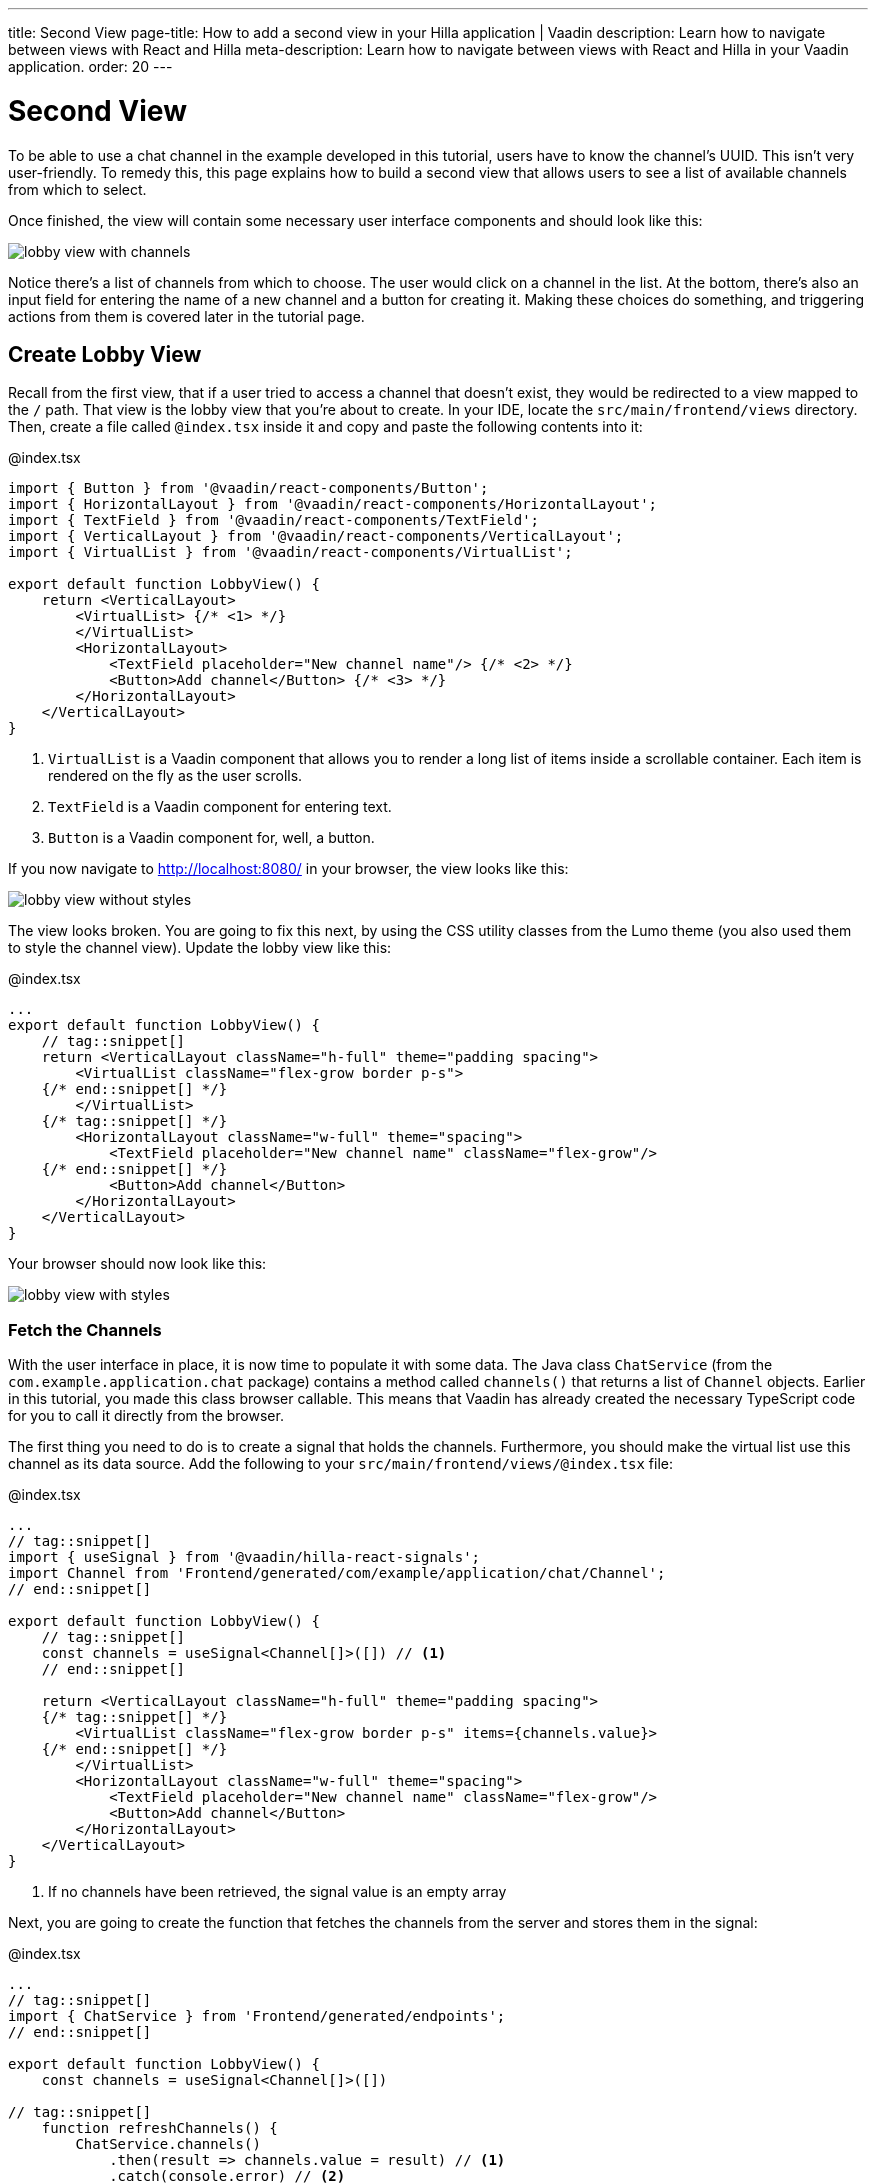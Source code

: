 ---
title: Second View
page-title: How to add a second view in your Hilla application | Vaadin
description: Learn how to navigate between views with React and Hilla
meta-description: Learn how to navigate between views with React and Hilla in your Vaadin application.
order: 20
---

= [since:com.vaadin:vaadin@V24.4]#Second View#

To be able to use a chat channel in the example developed in this tutorial, users have to know the channel's UUID. This isn't very user-friendly. To remedy this, this page explains how to build a second view that allows users to see a list of available channels from which to select.

Once finished, the view will contain some necessary user interface components and should look like this:

image:images/lobby_view_with_channels.png[]

Notice there's a list of channels from which to choose. The user would click on a channel in the list. At the bottom, there's also an input field for entering the name of a new channel and a button for creating it. Making these choices do something, and triggering actions from them is covered later in the tutorial page.

== Create Lobby View

Recall from the first view, that if a user tried to access a channel that doesn't exist, they would be redirected to a view mapped to the `/` path. That view is the lobby view that you're about to create. In your IDE, locate the [directoryname]`src/main/frontend/views` directory. Then, create a file called [filename]`@index.tsx` inside it and copy and paste the following contents into it:

.@index.tsx
[source,tsx]
----
import { Button } from '@vaadin/react-components/Button';
import { HorizontalLayout } from '@vaadin/react-components/HorizontalLayout';
import { TextField } from '@vaadin/react-components/TextField';
import { VerticalLayout } from '@vaadin/react-components/VerticalLayout';
import { VirtualList } from '@vaadin/react-components/VirtualList';

export default function LobbyView() {
    return <VerticalLayout>
        <VirtualList> {/* <1> */}
        </VirtualList>
        <HorizontalLayout>
            <TextField placeholder="New channel name"/> {/* <2> */}
            <Button>Add channel</Button> {/* <3> */}
        </HorizontalLayout>
    </VerticalLayout>
}
----
<1> `VirtualList` is a Vaadin component that allows you to render a long list of items inside a scrollable container. Each item is rendered on the fly as the user scrolls.
<2> `TextField` is a Vaadin component for entering text.
<3> `Button` is a Vaadin component for, well, a button.

If you now navigate to http://localhost:8080/ in your browser, the view looks like this:

image::images/lobby_view_without_styles.png[]

The view looks broken. You are going to fix this next, by using the CSS utility classes from the Lumo theme (you also used them to style the channel view). Update the lobby view like this:

.@index.tsx
[source,tsx]
----
...
export default function LobbyView() {
    // tag::snippet[]
    return <VerticalLayout className="h-full" theme="padding spacing">
        <VirtualList className="flex-grow border p-s">
    {/* end::snippet[] */}
        </VirtualList>
    {/* tag::snippet[] */}
        <HorizontalLayout className="w-full" theme="spacing">
            <TextField placeholder="New channel name" className="flex-grow"/>
    {/* end::snippet[] */}
            <Button>Add channel</Button>
        </HorizontalLayout>
    </VerticalLayout>
}
----

Your browser should now look like this:

image::images/lobby_view_with_styles.png[]

=== Fetch the Channels

With the user interface in place, it is now time to populate it with some data. The Java class [classname]`ChatService` (from the [packagename]`com.example.application.chat` package) contains a method called [methodname]`channels()` that returns a list of [classname]`Channel` objects. Earlier in this tutorial, you made this class browser callable. This means that Vaadin has already created the necessary TypeScript code for you to call it directly from the browser.

The first thing you need to do is to create a signal that holds the channels. Furthermore, you should make the virtual list use this channel as its data source. Add the following to your [filename]`src/main/frontend/views/@index.tsx` file:

.@index.tsx
[source,tsx]
----
...
// tag::snippet[]
import { useSignal } from '@vaadin/hilla-react-signals';
import Channel from 'Frontend/generated/com/example/application/chat/Channel';
// end::snippet[]

export default function LobbyView() {
    // tag::snippet[]
    const channels = useSignal<Channel[]>([]) // <1>
    // end::snippet[]

    return <VerticalLayout className="h-full" theme="padding spacing">
    {/* tag::snippet[] */}
        <VirtualList className="flex-grow border p-s" items={channels.value}>
    {/* end::snippet[] */}
        </VirtualList>
        <HorizontalLayout className="w-full" theme="spacing">
            <TextField placeholder="New channel name" className="flex-grow"/>
            <Button>Add channel</Button>
        </HorizontalLayout>
    </VerticalLayout>
}
----
<1> If no channels have been retrieved, the signal value is an empty array

Next, you are going to create the function that fetches the channels from the server and stores them in the signal:

.@index.tsx
[source,tsx]
----
...
// tag::snippet[]
import { ChatService } from 'Frontend/generated/endpoints';
// end::snippet[]

export default function LobbyView() {
    const channels = useSignal<Channel[]>([])

// tag::snippet[]
    function refreshChannels() {
        ChatService.channels()
            .then(result => channels.value = result) // <1>
            .catch(console.error) // <2>
    }
// end::snippet[]
    ...
}
----
<1> This line stores the channel list in the [variablename]`channels` signal if the server call is successful.
<2> This line logs any errors to the console.

Finally, you need to call this function inside a React effect, like this:

.@index.tsx
[source,tsx]
----
import { useEffect } from 'react';

export default function LobbyView() {
    ...
    function refreshChannels() {
        ChatService.channels().then(result => channels.value = result).catch(console.error)
    }

// tag::snippet[]
    useEffect(() => {
        refreshChannels()
    }, [])
// end::snippet[]
    ...
}
----

If you now look at the browser, the list does not contain any channels at all. The reason for this is that you have not yet specified a renderer for the virtual list to use when it renders items. The renderer is a function that takes an object as the input parameter and returns a React node. One property of this input object is the [propertyname]`item` property, which refers to the item being rendered - or in this case, the channel being rendered.

You are now going to add a simple renderer to the virtual list. It will render a simple link for every channel in the list. When the user clicks a link, the browser navigates to the corresponding channel view. Change the lobby view like this:

.@index.tsx
[source,tsx]
----
...
import { Link } from 'react-router';

export default function LobbyView() {
    ...
    return <VerticalLayout className="h-full" theme="padding spacing">
{/* tag::snippet[] */}
        <VirtualList className="flex-grow border p-s" items={channels.value}>
            {({item}) => { // <1>
                return <Link to={"/channel/" + item.id}>{item.name}</Link> // <2>
            }}
        </VirtualList>
{/* end::snippet[] */}
}
----
<1> This line extracts the [propertyname]`item` property from the input object, ignoring everything else.
<2> This line renders a `Link` for each channel in the list.

If you now look at the browser, it should look like this:

image:images/lobby_view_with_channels.png[]

Try clicking on any of the channels. You should be taken to the corresponding channel view!

=== Add New Channel

Your next task is to implement support for creating your own channels. You could do this directly inside the `LobbyView` component. However, as creating a channel is a concern of its own, it is better to move this functionality to its own component. This will also make things easier later in the tutorial when you start to add security to the application.

In your IDE, create a new file called [filename]`_AddChannelComponent.tsx` in the [directoryname]`src/main/frontend/views` directory. The leading underscore instructs the FS router not to treat the file as a view.

Next, inside the [filename]`src/main/frontend/views/@index.tsx` file, locate the horizontal layout that contains the text field for entering a new channel name, and the button for adding a channel. Cut and paste that layout into the [filename]`_AddChannelComponent.tsx` and add the missing imports, like this:

._AddChannelComponent.tsx
[source,tsx]
----
import { Button } from '@vaadin/react-components/Button';
import { HorizontalLayout } from '@vaadin/react-components/HorizontalLayout';
import { TextField } from '@vaadin/react-components/TextField';

export default function AddChannelComponent() {
    return <HorizontalLayout className="w-full" theme="spacing">
        <TextField placeholder="New channel name" className="flex-grow"/>
        <Button>Add channel</Button>
    </HorizontalLayout>
}
----

Finally, add the newly created `AddChannelComponent` to the `LobbyView`, like this:

.@index.tsx
[source,tsx]
----
...
// tag::snippet[]
import AddChannelComponent from './_AddChannelComponent';
// end::snippet[]

export default function LobbyView() {
    ...
    return <VerticalLayout className="h-full" theme="padding spacing">
        <VirtualList className="flex-grow border p-s" items={channels.value}>
            {({item}) => {
                return <Link to={"/channel/" + item.id}>{item.name}</Link>
            }}
        </VirtualList>
{/* tag::snippet[] */}
        <AddChannelComponent/> {/* <1> */}
{/* end::snippet[] */}
    </VerticalLayout>
}
----
<1> Instead of a layout, there is now a single component here.

The [classname]`ChatService` has a method called [methodname]`createChannel()`. It takes the new channel name as a single parameter and returns a [classname]`Channel` object for the newly created channel. When the user clicks the add button, you should call this method and then update the channel list so that thew new channel becomes visible.

In order to do this, you need to add the following to the `AddChannelComponent`:

* A signal that contains the name of the new channel
* A function that calls [functionname]`createChannel()` when the button is clicked
* A callback function that `LobbyView` can use to update its channel list when a new channel has been created

In your IDE, make the following additions to [filename]`_AddChannelComponent.tsx`:

._AddChannelComponent.tsx
[source,tsx]
----
...
// tag::snippet[]
import Channel from 'Frontend/generated/com/example/application/chat/Channel';

export type AddChannelComponentProps = {
    onChannelCreated?: (channel: Channel) => void // <1>
}

export default function AddChannelComponent(props: AddChannelComponentProps) {
    const newChannelName = useSignal<string>("") // <2>

    function addChannel() { // <3>
    }
// end::snippet[]

    return <HorizontalLayout className="w-full" theme="spacing">
{/* tag::snippet[] */}
        <TextField
            value={newChannelName.value} {/* <4> */}
            onChange={(e) => newChannelName.value = e.target.value}  {/* <5> */}
            placeholder="New channel name"
            className="flex-grow"/>
        <Button onClick={addChannel}>Add channel</Button> {/* <6> */}
{/* end::snippet[] */}
    </HorizontalLayout>
}
----
<1> This line defines the callback function that will inform `LobbyView` when a new channel has been created.
<2> This line defines the signal that contains the value of the text field.
<3> This line defines the function that will be executed when the button is clicked.
<4> This line updates the text field value whenever the signal changes.
<5> This line updates the signal value whenever the text field changes.
<6> This line calls the [functionname]`addChannel()` function when the button is clicked.

Next, you are going to implement the [functionname]`addChannel()` function:

._AddChannelComponent.tsx
[source,tsx]
----
...
export default function AddChannelComponent(props: AddChannelComponentProps) {
    ...
    function addChannel() {
        if (newChannelName.value) { // <1>
            ChatService.createChannel(newChannelName.value) // <2>
                .then(created => {
                    newChannelName.value = "" // <3>
                    if (props.onChannelCreated) {
                        props.onChannelCreated(created) // <4>
                    }
                })
                .catch(console.error)
        }
    }
    ...
}
----
<1> This line makes sure you can't create channels if the text field is empty.
<2> This line calls the [classname]`ChatService` on the server.
<3> This line resets the text field after the channel has been created.
<4> This line calls the callback if present, passing in the newly created channel.

Finally, you are going to create the callback that updates the list of channels when a new channel has been created. Switch over to [filename]`@index.tsx`, create a [functionname]`handleChannelCreated()` function and plug it into `AddChannelComponent`, like this:

.@index.tsx
[source,tsx]
----
...
export default function LobbyView() {
    const channels = useSignal<Channel[]>([])

    function refreshChannels() {
        ...
    }

// tag::snippet[]
    function handleChannelCreated(created: Channel) {
        channels.value = [...channels.value, created] // <1>
    }
// end::snippet[]

    useEffect(() => {
        refreshChannels()
    }, [])

    return <VerticalLayout className="h-full" theme="padding spacing">
        <VirtualList className="flex-grow border p-s" items={channels.value}>
            {({item}) => {
                return <Link to={"/channel/" + item.id}>{item.name}</Link>
            }}
        </VirtualList>
{/* tag::snippet[] */}
        <AddChannelComponent onChannelCreated={handleChannelCreated}/>
{/* end::snippet[] */}
    </VerticalLayout>
}
----
<1> This line appends the created channel to the already existing array of channels.

You can now try the new feature. In your browser, navigate to the lobby view (http://localhost:8080), enter a channel name and click _Add channel_. The new channel should show up at the bottom of the channel list.

Next, click the channel you just created. You should be taken to the channel view, where you can post messages to it.
